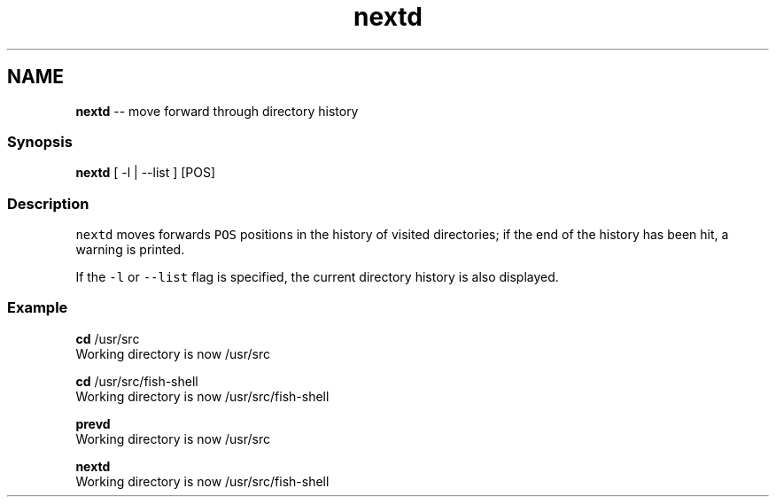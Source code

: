 .TH "nextd" 1 "Mon Jul 6 2015" "Version 2.2.0" "fish" \" -*- nroff -*-
.ad l
.nh
.SH NAME
\fBnextd\fP -- move forward through directory history 

.PP
.SS "Synopsis"
.PP
.nf

\fBnextd\fP [ -l | --list ] [POS]
.fi
.PP
.SS "Description"
\fCnextd\fP moves forwards \fCPOS\fP positions in the history of visited directories; if the end of the history has been hit, a warning is printed\&.
.PP
If the \fC-l\fP or \fC--list\fP flag is specified, the current directory history is also displayed\&.
.SS "Example"
.PP
.nf

\fBcd\fP /usr/src
  Working directory is now /usr/src
.fi
.PP
.PP
.PP
.nf
\fBcd\fP /usr/src/fish-shell
  Working directory is now /usr/src/fish-shell
.fi
.PP
.PP
.PP
.nf
\fBprevd\fP
  Working directory is now /usr/src
.fi
.PP
.PP
.PP
.nf
\fBnextd\fP
  Working directory is now /usr/src/fish-shell
.fi
.PP
 
